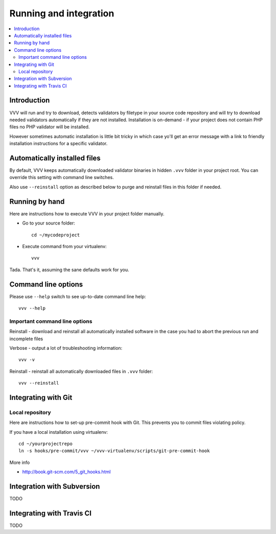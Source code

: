 ===================================
 Running and integration 
===================================

.. contents :: :local:

Introduction 
===================================

VVV will run and try to download, detects validators by filetype
in your source code repository and will try to download
needed validators automatically if they are not installed.
Installation is on-demand - if your project does not 
contain PHP files no PHP validator will be installed.

However sometimes automatic installation is little bit
tricky in which case yo'll get an error message 
with a link to friendly installation instructions for a specific validator.

Automatically installed files
====================================

By default, VVV keeps automatically downloaded 
validator binaries in hidden
``.vvv`` folder in your project root. You can override
this setting with command line switches.

Also use ``--reinstall`` option as described below
to purge and reinstall files in this folder if needed.

Running by hand
==================

Here are instructions how to execute VVV in your 
project folder manually.

* Go to your source folder::

    cd ~/mycodeproject

* Execute command from your virtualenv::

    vvv 

Tada. That's it, assuming the sane defaults work for you.

Command line options
===================================

Please use ``--help`` switch to see up-to-date command line help::

    vvv --help

Important command line options    
------------------------------------

Reinstall - download and reinstall all automatically
installed software in the case you had to abort the previous run
and incomplete files 

Verbose - output a lot of troubleshooting information::

	vvv -v

Reinstall - reinstall all automatically downloaded files in ``.vvv`` folder::

	vvv --reinstall	

Integrating with Git 
===================================

Local repository
------------------

Here are instructions how to set-up pre-commit hook with Git.
This prevents you to commit files violating policy.

If you have a local installation using virtualenv::

    cd ~/yourprojectrepo
    ln -s hooks/pre-commit/vvv ~/vvv-virtualenv/scripts/git-pre-commit-hook

More info 

* http://book.git-scm.com/5_git_hooks.html

Integration with Subversion
===================================

TODO

Integrating with Travis CI
===================================

TODO